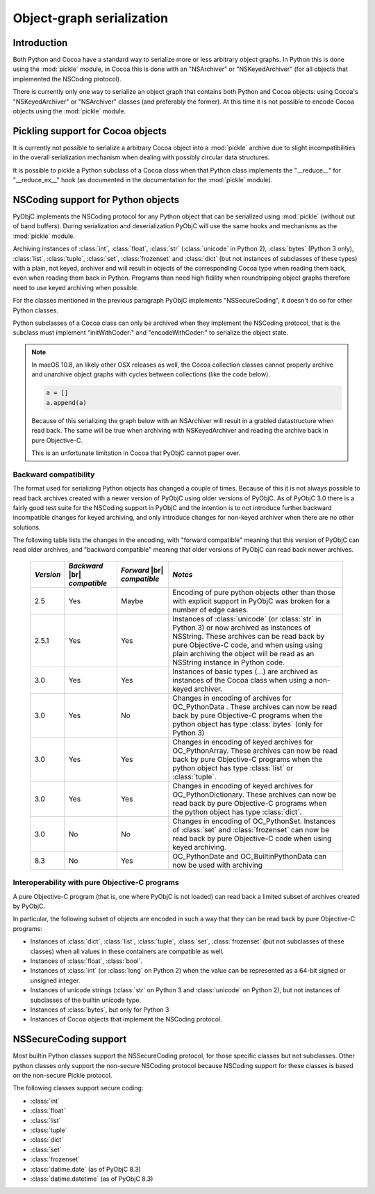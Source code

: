 Object-graph serialization
==========================

.. |br| raw:: html

   <br/>

Introduction
------------

Both Python and Cocoa have a standard way to serialize
more or less arbitrary object graphs. In Python this
is done using the :mod:`pickle` module, in Cocoa this
is done with an "NSArchiver" or "NSKeyedArchiver" (for
all objects that implemented the NSCoding protocol).

There is currently only one way to serialize an object
graph that contains both Python and Cocoa objects: using
Cocoa's "NSKeyedArchiver" or "NSArchiver" classes (and
preferably the former). At this time it is not possible to
encode Cocoa objects using the :mod:`pickle` module.

Pickling support for Cocoa objects
----------------------------------

It is currently not possible to serialize a arbitrary Cocoa
object into a :mod:`pickle` archive due to slight
incompatibilities in the overall serialization mechanism when
dealing with possibly circular data structures.

It is possible to pickle a Python subclass of a Cocoa
class when that Python class implements the "__reduce__"
for "__reduce_ex__" hook (as documented in the documentation
for the :mod:`pickle` module).


NSCoding support for Python objects
-----------------------------------

PyObjC implements the NSCoding protocol for any Python object
that can be serialized using :mod:`pickle` (without out of band
buffers). During serialization and deserialization PyObjC will use
the same hooks and mechanisms as the :mod:`pickle` module.

Archiving instances of :class:`int`, :class:`float`, :class:`str`
(:class:`unicode` in Python 2), :class:`bytes` (Python 3 only),
:class:`list`, :class:`tuple`, :class:`set`, :class:`frozenset` and
:class:`dict` (but not instances of subclasses of these types) with a plain,
not keyed, archiver and will result in objects of the corresponding
Cocoa type when reading them back, even when reading them back in Python. Programs
than need high fidility when roundtripping object graphs therefore
need to use keyed archiving when possible.

For the classes mentioned in the previous paragraph PyObjC implements
"NSSecureCoding", it doesn't do so for other Python classes.

Python subclasses of a Cocoa class can only be archived when they
implement the NSCoding protocol, that is the subclass must implement
"initWithCoder:" and "encodeWithCoder:" to serialize the object
state.

.. note::

   In macOS 10.8, an likely other OSX releases as well, the
   Cocoa collection classes cannot properly archive and unarchive
   object graphs with cycles between collections (like the
   code below).

   .. sourcecode:: python

      a = []
      a.append(a)

   Because of this serializing the graph below with an NSArchiver
   will result in a grabled datastructure when read back. The
   same will be true when archiving with NSKeyedArchiver and
   reading the archive back in pure Objective-C.

   This is an unfortunate limitation in Cocoa that PyObjC cannot
   paper over.


Backward compatibility
......................

The format used for serializing Python objects has changed a couple
of times. Because of this it is not always possible to read back
archives created with a newer version of PyObjC using older versions
of PyObjC. As of PyObjC 3.0 there is a fairly good test suite for
the NSCoding support in PyObjC and the intention is to not introduce
further backward incompatible changes for keyed archiving, and only
introduce changes for non-keyed archiver when there are no other
solutions.

The following table lists the changes in the encoding, with "forward compatible" meaning
that this version of PyObjC can read older archives, and "backward compatible" meaning that older
versions of PyObjC can read back newer archives.

  +-----------+--------------------+--------------------+--------------------------------------+
  | *Version* | *Backward*  |br|   | *Forward* |br|     | *Notes*                              |
  |           | *compatible*       | *compatible*       |                                      |
  +===========+====================+====================+======================================+
  | 2.5       | Yes                | Maybe              | Encoding of pure python objects      |
  |           |                    |                    | other than those with explicit       |
  |           |                    |                    | support in PyObjC was broken for a   |
  |           |                    |                    | number of edge cases.                |
  +-----------+--------------------+--------------------+--------------------------------------+
  | 2.5.1     | Yes                | Yes                | Instances of :class:`unicode`        |
  |           |                    |                    | (or :class:`str` in Python 3) or now |
  |           |                    |                    | archived as instances of NSString.   |
  |           |                    |                    | These archives can be read back by   |
  |           |                    |                    | pure Objective-C code, and when using|
  |           |                    |                    | using plain archiving the object will|
  |           |                    |                    | be read as an NSString instance in   |
  |           |                    |                    | Python code.                         |
  +-----------+--------------------+--------------------+--------------------------------------+
  | 3.0       | Yes                | Yes                | Instances of basic types (...)       |
  |           |                    |                    | are archived as instances of the     |
  |           |                    |                    | Cocoa class when using a non-keyed   |
  |           |                    |                    | archiver.                            |
  +-----------+--------------------+--------------------+--------------------------------------+
  | 3.0       | Yes                | No                 | Changes in encoding of               |
  |           |                    |                    | archives for OC_PythonData .         |
  |           |                    |                    | These archives can now be read back  |
  |           |                    |                    | by pure Objective-C programs when    |
  |           |                    |                    | the python object has type           |
  |           |                    |                    | :class:`bytes` (only for Python 3)   |
  +-----------+--------------------+--------------------+--------------------------------------+
  | 3.0       | Yes                | Yes                | Changes in encoding of keyed         |
  |           |                    |                    | archives for OC_PythonArray.         |
  |           |                    |                    | These archives can now be read back  |
  |           |                    |                    | by pure Objective-C programs when    |
  |           |                    |                    | the python object has type           |
  |           |                    |                    | :class:`list` or :class:`tuple`.     |
  +-----------+--------------------+--------------------+--------------------------------------+
  | 3.0       | Yes                | Yes                | Changes in encoding of keyed         |
  |           |                    |                    | archives for OC_PythonDictionary.    |
  |           |                    |                    | These archives can now be read back  |
  |           |                    |                    | by pure Objective-C programs when    |
  |           |                    |                    | the python object has type           |
  |           |                    |                    | :class:`dict`.                       |
  +-----------+--------------------+--------------------+--------------------------------------+
  | 3.0       | No                 | No                 | Changes in encoding of OC_PythonSet. |
  |           |                    |                    | Instances of :class:`set` and        |
  |           |                    |                    | :class:`frozenset` can now be read   |
  |           |                    |                    | back by pure Objective-C code when   |
  |           |                    |                    | using keyed archiving.               |
  +-----------+--------------------+--------------------+--------------------------------------+
  | 8.3       | No                 | Yes                | OC_PythonDate and                    |
  |           |                    |                    | OC_BuiltinPythonData can now be      |
  |           |                    |                    | used with archiving                  |
  +-----------+--------------------+--------------------+--------------------------------------+


Interoperability with pure Objective-C programs
...............................................

A pure Objective-C program (that is, one where PyObjC is not loaded)
can read back a limited subset of archives created by PyObjC.

In particular, the following subset of objects are encoded in such
a way that they can be read back by pure Objective-C programs:

* Instances of :class:`dict`, :class:`list`, :class:`tuple`,
  :class:`set`, :class:`frozenset` (but not subclasses of these classes)
  when all values in these containers are compatible as well.

* Instances of :class:`float`, :class:`bool`.

* Instances of :class:`int` (or :class:`long` on Python 2) when the value
  can be represented as a 64-bit signed or unsigned integer.

* Instances of unicode strings (:class:`str` on Python 3 and :class:`unicode` on
  Python 2), but not instances of subclasses of the builtin unicode type.

* Instances of :class:`bytes`, but only for Python 3

* Instances of Cocoa objects that implement the NSCoding protocol.


NSSecureCoding support
----------------------

Most builtin Python classes support the NSSecureCoding protocol, for those specific
classes but not subclasses.  Other python classes only support the non-secure
NSCoding protocol because NSCoding support for these classes is based on the
non-secure Pickle protocol.

The following classes support secure coding:

* :class:`int`
* :class:`float`
* :class:`list`
* :class:`tuple`
* :class:`dict`
* :class:`set`
* :class:`frozenset`
* :class:`datime.date` (as of PyObjC 8.3)
* :class:`datime.datetime` (as of PyObjC 8.3)
